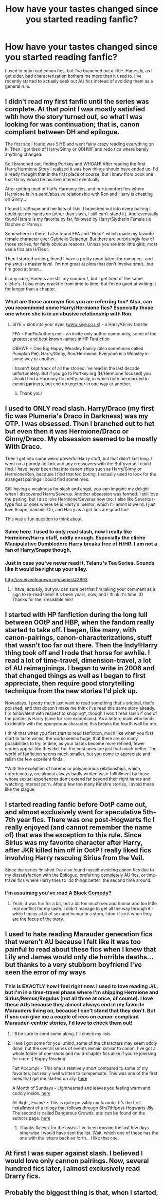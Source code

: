#+TITLE: How have your tastes changed since you started reading fanfic?

* How have your tastes changed since you started reading fanfic?
:PROPERTIES:
:Author: thegirlfromchicago
:Score: 16
:DateUnix: 1376191032.0
:DateShort: 2013-Aug-11
:END:
I used to only read canon fics, but I've branched out a little. Honestly, as I get older, bad characterization bothers me more than it used to. I've recently started to actually seek out AU fics instead of avoiding them as a general rule.


** I didn't read my first fanfic until the series was complete. At that point I was mostly satisfied with how the story turned out, so what I was looking for was continuation; that is, canon compliant between DH and epilogue.

The first site I found was SIYE and went fairly crazy reading everything on it. Then I got tired of Harry/Ginny or OBHWF and redo fics where barely anything changed.

So I branched out, finding Portkey and WHOAH! After reading the first Harry/Hermione Story I realized it was how things should have ended up. I'd already thought that in the first place of course, but I knew from book one that Ginny would be his love interest eventually.

After getting tired of fluffy Harmony fics, and hurt/comfort fics where Hermione is in a semi/abusive relationship with Ron and Harry is cheating on Ginny....

I found LiraSnape and her lists of lists. I branched out into every pairing I could get my hands on (other than slash, I still can't stand it). And eventually found Harem is my favorite by far, followed by Harry/Slytherin Female (ie Daphne or Pansy).

Somewhere in there, I also found FFA and "Hope" which made my favorite female character ever Gabrielle Delacour. But there are surprisingly few of those stories, for fairly obvious reasons. Unless you are into little girls, most veela fics are H/Fleur.

Then I started writing, found I have a pretty good talent for romance...and my smut is master level. I'm not great at plots that don't involve smut...but I'm good at smut...

In any case, Harems are still my number 1, but I get tired of the same cliche's. I also enjoy crackfic from time to time, but I'm no good at writing it for longer than a chapter.
:PROPERTIES:
:Author: JustRuss79
:Score: 5
:DateUnix: 1376201425.0
:DateShort: 2013-Aug-11
:END:

*** What are those acronym fics you are referring too? Also, can you recommend some Harry/Hermione fics? Especially those one where she is in an abusive relationship with Ron.
:PROPERTIES:
:Author: queenweasley
:Score: 1
:DateUnix: 1376235936.0
:DateShort: 2013-Aug-11
:END:

**** SIYE = sink into your eyes ([[http://www.siye.co.uk][www.siye.co.uk]]) - a Harry/Ginny fansite

FFA = FanFicAuthors.net - an invite only author community, some of the greatest and best known names in HP Fanfiction

OBHWF = One Big Happy Weasley Family (also sometimes called Pumpkin Pie). Harry/Ginny, Ron/Hermione, Everyone is a Weasley in some way or another.

I haven't kept track of all the stories I've read in the last decade unfortunately. But if you go to Portkey.org (H/Hermione focused) you should find a Harmony fic pretty easily, in which both are married to canon partners, but end up together in one way or another.
:PROPERTIES:
:Author: JustRuss79
:Score: 3
:DateUnix: 1376241275.0
:DateShort: 2013-Aug-11
:END:

***** Thank you!
:PROPERTIES:
:Author: queenweasley
:Score: 1
:DateUnix: 1376246143.0
:DateShort: 2013-Aug-11
:END:


** I used to ONLY read slash. Harry/Draco (my first fic was Plumeria's Draco in Darkness) was my OTP. I was obsessed. Then I branched out to het but even then it was Hermione/Draco or Ginny/Draco. My obsession seemed to be mostly With Draco.

Then I got into some weird powerful!Harry stuff, but that didn't last long. I went on a parody fic kick and any crossovers with the Buffyverse I could find. I have never been that into canon ships such as Harry/Ginny or Hermione/Ron, because I find that too boring. I actually used to look for the strangest pairings I could find sometimes.

Still having a weakness for slash and angst, you can imagine my delight when I discovered Harry/Severus. Another obsession was formed. I still love the pairing, but I also love Hermione/Severus now too. I also like Severitus-type fics or ones where he is Harry's mentor, which I'll admit is weird. I just love Snape, dammit. Oh, and Harry as a girl fics are good too!

This was a fun question to think about.
:PROPERTIES:
:Score: 6
:DateUnix: 1376193224.0
:DateShort: 2013-Aug-11
:END:

*** Same here. I used to only read slash, now I really like Hermione/Harry stuff, oddly enough. Especially the cliche Manipulative Dumbledore Harry breaks free of H/HR. I am not a fan of Harry/Snape though.
:PROPERTIES:
:Author: LezzieBorden
:Score: 3
:DateUnix: 1376869906.0
:DateShort: 2013-Aug-19
:END:


*** Just in case you've never read it, Telanu's Tea Series. Sounds like it would be right up your alley.

[[http://archiveofourown.org/series/43893]]
:PROPERTIES:
:Author: spork_o_rama
:Score: 2
:DateUnix: 1376464280.0
:DateShort: 2013-Aug-14
:END:

**** I have, actually, but you can sure bet that I'm taking your comment as a sign to re-read them! It's been years, now, and I think it's time. :D Thanks for the irresistible link!
:PROPERTIES:
:Score: 1
:DateUnix: 1376464610.0
:DateShort: 2013-Aug-14
:END:


** I started with HP fanfiction during the long lull between OOtP and HBP, when the fandom really started to take off. I began, like many, with canon-pairings, canon-characterizations, stuff that wasn't too far out there. Then the Indy!Harry thing took off and I rode that horse for awhile. I read a lot of time-travel, dimension-travel, a lot of AU reimaginings. I began to write in 2006 and that changed things as well as I began to first appreciate, then require good storytelling technique from the new stories I'd pick up.

Nowadays, I pretty much just want to read something that's original, that's polished, and that doesn't make me think I've read this same story already. I'm ambivalent with respect to shipping†, though I won't read slash if one of the parties is Harry (save for rare exceptions). As a hetero male who tends to identify with the eponymous character, this breaks the fourth wall for me.

I think that when you first start to read fanfiction, much like when you first start to taste wines, the world seems huge, that there are so many possibilities to try. In time, as your tastes become more refined, fewer stories appeal like they did, but the best ones are just that much better. The world of fanfiction seems much smaller, but you come to appreciate and relish the few excellent finds.

†With the exception of harems or polyamorous relationships, which, unfortunately, are almost always badly written wish-fullfillment by those whose sexual experiences don't extend far beyond their right hands and watching internet porn. After a few too many Kinsfire stories, I avoid these like the plague.
:PROPERTIES:
:Author: __Pers
:Score: 6
:DateUnix: 1376225911.0
:DateShort: 2013-Aug-11
:END:


** I started reading fanfic before OotP came out, and almost exclusively went for speculative 5th-7th year fics. There was one post-Hogwarts fic I really enjoyed (and cannot remember the name of) that was the exception to this rule. Since Sirius was my favorite character after Harry, after JKR killed him off in OotP I really liked fics involving Harry rescuing Sirius from the Veil.

Since the series finished I've also found myself avoiding canon fics due to my dissatisfaction with the Epilogue, preferring completely AU fics, or time-travel fics where Harry tries to 'do things better' the second time around.
:PROPERTIES:
:Author: dahlesreb
:Score: 8
:DateUnix: 1376196570.0
:DateShort: 2013-Aug-11
:END:

*** I'm assuming you've read [[http://www.fanfiction.net/s/3401052/1/A-Black-Comedy][A Black Comedy?]]
:PROPERTIES:
:Author: OwlPostAgain
:Score: 4
:DateUnix: 1376201441.0
:DateShort: 2013-Aug-11
:END:

**** Yeah, it was fun for a bit, but a bit too much sex and humor and too little real conflict for my taste. I didn't manage to get all the way through it - while I enjoy a bit of sex and humor in a story, I don't like it when they are the focus of the story.
:PROPERTIES:
:Author: dahlesreb
:Score: 5
:DateUnix: 1376377175.0
:DateShort: 2013-Aug-13
:END:


** I used to hate reading Marauder generation fics that weren't AU because I felt like it was too painful to read about these fics when I knew that Lily and James would only die horrible deaths... but thanks to a very stubborn boyfriend I've seen the error of my ways
:PROPERTIES:
:Author: Kai-xale7
:Score: 3
:DateUnix: 1376454911.0
:DateShort: 2013-Aug-14
:END:

*** This is EXACTLY how I feel right now. I used to love reading J/L, but I'm in a time-travel phase where I'm shipping Hermione and Sirius/Remus/Regulus (not all three at once, of course). I love these AUs because they almost always end in my favorite Marauders living on, because I can't stand that they don't. But if you can give me a couple of recs on canon-compliant Marauder-centric stories, I'd love to check them out!
:PROPERTIES:
:Author: theheirofslytherin
:Score: 2
:DateUnix: 1376894075.0
:DateShort: 2013-Aug-19
:END:

**** I'll be sure to send some along, I'll check my lists
:PROPERTIES:
:Author: Kai-xale7
:Score: 1
:DateUnix: 1376931094.0
:DateShort: 2013-Aug-19
:END:


**** Have I got some for you...mind, some of the characters may seem oddly done, but the overall series of events remain similar to canon. I've got a whole folder of one-shots and multi-chapter fics alike if you're jonesing for more :) Happy Reading!

Fait Accompli - This one is relatively short compared to some of my favorites, but really well written to compensate. This was one of the first ones that got me started on Jily. [[http://www.fanfiction.net/s/6193007/1/Fait-Accompli][here]]

A Month of Sundays - Lighthearted and leaves you feeling warm and cuddly inside. [[http://www.fanfiction.net/s/5249018/1/A-Month-of-Sundays][here]]

All Right, Evans? - This is quite possibly my favorite. It's the first installment of a trilogy that follows through 6th/7th/post-Hogwarts Jily. The second is called Dangerous Crowds, and can be found on the authors page. [[http://www.fanfiction.net/s/8528896/1/All-Right-Evans][here]]
:PROPERTIES:
:Author: Xalesix
:Score: 1
:DateUnix: 1377036998.0
:DateShort: 2013-Aug-21
:END:

***** Thanks Xalesix for the assist. I've been moving the last few days otherwise I would have sent the list. Wait, which one of these has the one with the letters back an forth... I like that one.
:PROPERTIES:
:Author: Kai-xale7
:Score: 1
:DateUnix: 1377119886.0
:DateShort: 2013-Aug-22
:END:


** At first I was super against slash. I believed I would love only cannon pairings. Now, several hundred fics later, I almost exclusively read Drarry fics.
:PROPERTIES:
:Author: Annie42
:Score: 8
:DateUnix: 1376196541.0
:DateShort: 2013-Aug-11
:END:


** Probably the biggest thing is that, when I started, I refused to pick up a fic if it wasn't finished. I've become a lot more relaxed since then about just enjoying the story to wherever it ended up, even if it's obviously abandoned.

It took me a while to start enjoying crossover fics as well - the first few I tried were abysmal wankishness. But, as with everything, you just have to keep looking to find the gold in the mountain of dross. At least with fanfiction the quality is fairly obvious within the first few paragraphs.
:PROPERTIES:
:Author: GeeJo
:Score: 2
:DateUnix: 1376239306.0
:DateShort: 2013-Aug-11
:END:


** I use to read fluffy fics, lemons and OOC fics. Now I can't stand anything unless the characters are in character or justifiably OOC >.<
:PROPERTIES:
:Author: Rewindly
:Score: 2
:DateUnix: 1376217868.0
:DateShort: 2013-Aug-11
:END:


** Early on, several years before the series ended, I remember my favorite fic was "I Am Lord Voldemort," by Nemesis, and that was my head canon for a long time until it was finally contradicted by HBP.

Pretty soon after starting to read fanfiction I got into slash, and was a dedicated Remus/Sirius shipper until very recently, when I just got tired of reading it.

And at various times I've alternated between Hermione/Draco, Hermione/Severus, and Hermione/Lucius, the latter two not just because I love the characters, but also because they're such a challenge to write that a certain level of skill is required even to make it feasible, and this meant that those fics tended to be better on average in my experience.

I also read an amazing Hermione/Tom fic recently, so I guess I'm getting back into the Tom Riddle fics after a 10-year break. :P

I tended to use FictionAlley a lot in the beginning, but then I've just stuck with FFN.
:PROPERTIES:
:Author: FreakingTea
:Score: 1
:DateUnix: 1376235681.0
:DateShort: 2013-Aug-11
:END:

*** u/GeeJo:
#+begin_quote
  I also read an amazing Hermione/Tom fic recently, so I guess I'm getting back into the Tom Riddle fics after a 10-year break.
#+end_quote

[[http://www.fanfiction.net/s/6031176/1/Tied-for-Last][Tied for Last]], out of curiosity?
:PROPERTIES:
:Author: GeeJo
:Score: 3
:DateUnix: 1376239078.0
:DateShort: 2013-Aug-11
:END:

**** Yes, that's the one! :D
:PROPERTIES:
:Author: FreakingTea
:Score: 1
:DateUnix: 1376243280.0
:DateShort: 2013-Aug-11
:END:


** I read Fanfics for more than 5 years, but only 3 of HP Fanfics. The first time time I read a HP FF i choose a random and complete, wich unfortunately I do not remember the name, and it was a mild bashing of Dumbledore and Ron. And the author explain a lot of things that happen in canon that, for me, made sense. I was thinking "why i didn't notice before?". Ever since i read some that put Dumbledore in the good guy position, but only 1 or 2 with Ron as good friend of Harry.

When Harry married Ginny in canon I was not surprise and didn't thing much of it, but afeter reding HP FF I start to think that Harry didn't married Hemione because Ron didn't have anyone else that he could have a relationship. Poor Hermione :/
:PROPERTIES:
:Author: LokiSparda
:Score: 1
:DateUnix: 1376239329.0
:DateShort: 2013-Aug-11
:END:


** I started out reading the more fluffy FICA but I've started to find of the years that anything goes and I have a much more cynical view of the story, characters and world. I've stayed liking mostly Harry or Hermione centered stories that are a bit angsty and/or have them paired with some of the stories Slytherians. I've a special weakness for Harry rescued from the Dursleys by Snape adoption stories.

I couldn't stand AU and now they are some of my favorite. It's such a huge fandom that there is almost something for everyone.
:PROPERTIES:
:Author: ishywho
:Score: 1
:DateUnix: 1376250631.0
:DateShort: 2013-Aug-12
:END:


** I just keep branching out an looking at things I wouldn't have before. Such as James/Remus....(Don't judge, I found 1 good one and I clicked romance instead of friendship...)
:PROPERTIES:
:Author: RoseBadwolf11
:Score: 1
:DateUnix: 1377310069.0
:DateShort: 2013-Aug-24
:END:
